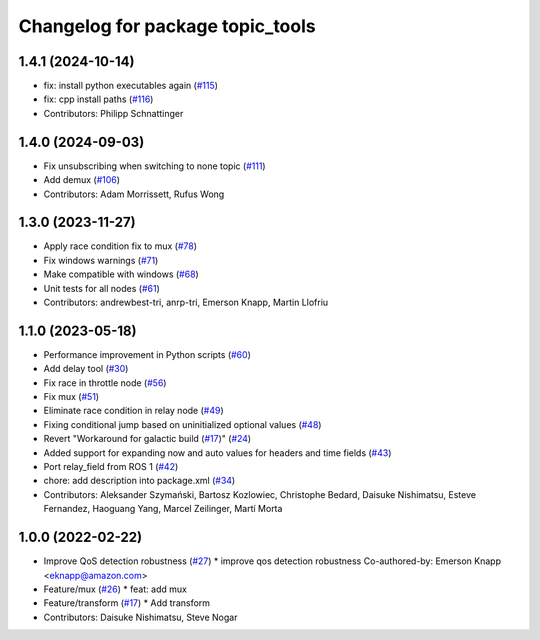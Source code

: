 ^^^^^^^^^^^^^^^^^^^^^^^^^^^^^^^^^
Changelog for package topic_tools
^^^^^^^^^^^^^^^^^^^^^^^^^^^^^^^^^

1.4.1 (2024-10-14)
------------------
* fix: install python executables again (`#115 <https://github.com/ros-tooling/topic_tools/issues/115>`_)
* fix: cpp install paths (`#116 <https://github.com/ros-tooling/topic_tools/issues/116>`_)
* Contributors: Philipp Schnattinger

1.4.0 (2024-09-03)
------------------
* Fix unsubscribing when switching to none topic (`#111 <https://github.com/ros-tooling/topic_tools/issues/111>`_)
* Add demux (`#106 <https://github.com/ros-tooling/topic_tools/issues/106>`_)
* Contributors: Adam Morrissett, Rufus Wong

1.3.0 (2023-11-27)
------------------
* Apply race condition fix to mux (`#78 <https://github.com/ros-tooling/topic_tools/issues/78>`_)
* Fix windows warnings (`#71 <https://github.com/ros-tooling/topic_tools/issues/71>`_)
* Make compatible with windows (`#68 <https://github.com/ros-tooling/topic_tools/issues/68>`_)
* Unit tests for all nodes (`#61 <https://github.com/ros-tooling/topic_tools/issues/61>`_)
* Contributors: andrewbest-tri, anrp-tri, Emerson Knapp, Martin Llofriu

1.1.0 (2023-05-18)
------------------
* Performance improvement in Python scripts (`#60 <https://github.com/ros-tooling/topic_tools/issues/60>`_)
* Add delay tool (`#30 <https://github.com/ros-tooling/topic_tools/issues/30>`_)
* Fix race in throttle node (`#56 <https://github.com/ros-tooling/topic_tools/issues/56>`_)
* Fix mux (`#51 <https://github.com/ros-tooling/topic_tools/issues/51>`_)
* Eliminate race condition in relay node (`#49 <https://github.com/ros-tooling/topic_tools/issues/49>`_)
* Fixing conditional jump based on uninitialized optional values (`#48 <https://github.com/ros-tooling/topic_tools/issues/48>`_)
* Revert "Workaround for galactic build (`#17 <https://github.com/ros-tooling/topic_tools/issues/17>`_)" (`#24 <https://github.com/ros-tooling/topic_tools/issues/24>`_)
* Added support for expanding now and auto values for headers and time fields (`#43 <https://github.com/ros-tooling/topic_tools/issues/43>`_)
* Port relay_field from ROS 1 (`#42 <https://github.com/ros-tooling/topic_tools/issues/42>`_)
* chore: add description into package.xml (`#34 <https://github.com/ros-tooling/topic_tools/issues/34>`_)
* Contributors: Aleksander Szymański, Bartosz Kozlowiec, Christophe Bedard, Daisuke Nishimatsu, Esteve Fernandez, Haoguang Yang, Marcel Zeilinger, Martí Morta

1.0.0 (2022-02-22)
------------------
* Improve QoS detection robustness (`#27 <https://github.com/wep21/topic_tools/issues/27>`_)
  * improve qos detection robustness
  Co-authored-by: Emerson Knapp <eknapp@amazon.com>
* Feature/mux (`#26 <https://github.com/wep21/topic_tools/issues/26>`_)
  * feat: add mux
* Feature/transform (`#17 <https://github.com/wep21/topic_tools/issues/17>`_)
  * Add transform
* Contributors: Daisuke Nishimatsu, Steve Nogar
